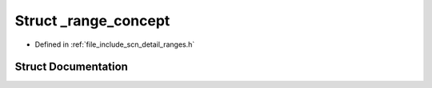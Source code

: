 .. _exhale_struct_structscn_1_1detail_1_1ranges_1_1__range__concept:

Struct _range_concept
=====================

- Defined in :ref:`file_include_scn_detail_ranges.h`


Struct Documentation
--------------------


.. doxygenstruct:: scn::detail::ranges::_range_concept
   :members:
   :protected-members:
   :undoc-members: